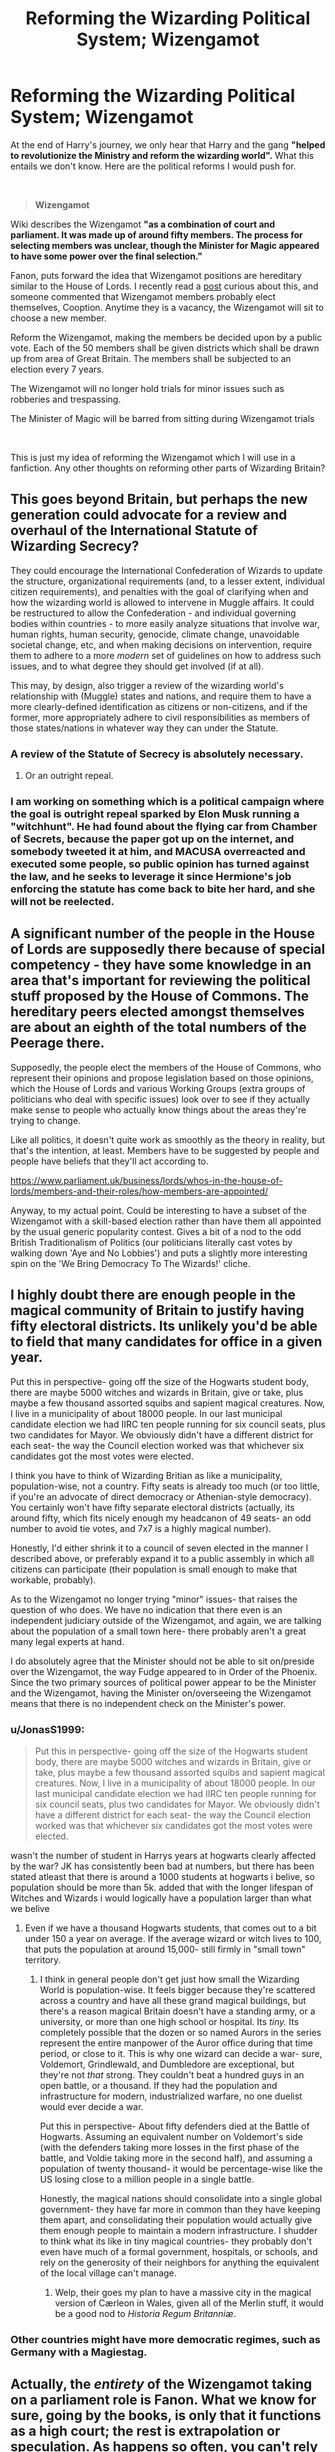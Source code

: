 #+TITLE: Reforming the Wizarding Political System; Wizengamot

* Reforming the Wizarding Political System; Wizengamot
:PROPERTIES:
:Score: 17
:DateUnix: 1601147727.0
:DateShort: 2020-Sep-26
:FlairText: Discussion
:END:
At the end of Harry's journey, we only hear that Harry and the gang *"helped to revolutionize the Ministry and reform the wizarding world".* What this entails we don't know. Here are the political reforms I would push for.

​

#+begin_quote
  *Wizengamot*
#+end_quote

Wiki describes the Wizengamot *"as a combination of court and parliament. It was made up of around fifty members. The process for selecting members was unclear, though the Minister for Magic appeared to have some power over the final selection."*

Fanon, puts forward the idea that Wizengamot positions are hereditary similar to the House of Lords. I recently read a [[https://www.reddit.com/r/harrypotter/comments/8jai4z/the_wizengamot_the_most_ridiculous_part_of_a_book/dyy8r26?utm_source=share&utm_medium=web2x][post]] curious about this, and someone commented that Wizengamot members probably elect themselves, Cooption. Anytime they is a vacancy, the Wizengamot will sit to choose a new member.

Reform the Wizengamot, making the members be decided upon by a public vote. Each of the 50 members shall be given districts which shall be drawn up from area of Great Britain. The members shall be subjected to an election every 7 years.

The Wizengamot will no longer hold trials for minor issues such as robberies and trespassing.

The Minister of Magic will be barred from sitting during Wizengamot trials

​

This is just my idea of reforming the Wizengamot which I will use in a fanfiction. Any other thoughts on reforming other parts of Wizarding Britain?


** This goes beyond Britain, but perhaps the new generation could advocate for a review and overhaul of the International Statute of Wizarding Secrecy?

They could encourage the International Confederation of Wizards to update the structure, organizational requirements (and, to a lesser extent, individual citizen requirements), and penalties with the goal of clarifying when and how the wizarding world is allowed to intervene in Muggle affairs. It could be restructured to allow the Confederation - and individual governing bodies within countries - to more easily analyze situations that involve war, human rights, human security, genocide, climate change, unavoidable societal change, etc, and when making decisions on intervention, require them to adhere to a more /modern/ set of guidelines on how to address such issues, and to what degree they should get involved (if at all).

This may, by design, also trigger a review of the wizarding world's relationship with (Muggle) states and nations, and require them to have a more clearly-defined identification as citizens or non-citizens, and if the former, more appropriately adhere to civil responsibilities as members of those states/nations in whatever way they can under the Statute.
:PROPERTIES:
:Author: magicspacehole
:Score: 6
:DateUnix: 1601152801.0
:DateShort: 2020-Sep-27
:END:

*** A review of the Statute of Secrecy is absolutely necessary.
:PROPERTIES:
:Author: AntonBrakhage
:Score: 3
:DateUnix: 1601171357.0
:DateShort: 2020-Sep-27
:END:

**** Or an outright repeal.
:PROPERTIES:
:Author: thomasp3864
:Score: 1
:DateUnix: 1603858845.0
:DateShort: 2020-Oct-28
:END:


*** I am working on something which is a political campaign where the goal is outright repeal sparked by Elon Musk running a "witchhunt". He had found about the flying car from Chamber of Secrets, because the paper got up on the internet, and somebody tweeted it at him, and MACUSA overreacted and executed some people, so public opinion has turned against the law, and he seeks to leverage it since Hermione's job enforcing the statute has come back to bite her hard, and she will not be reelected.
:PROPERTIES:
:Author: thomasp3864
:Score: 1
:DateUnix: 1603858831.0
:DateShort: 2020-Oct-28
:END:


** A significant number of the people in the House of Lords are supposedly there because of special competency - they have some knowledge in an area that's important for reviewing the political stuff proposed by the House of Commons. The hereditary peers elected amongst themselves are about an eighth of the total numbers of the Peerage there.

Supposedly, the people elect the members of the House of Commons, who represent their opinions and propose legislation based on those opinions, which the House of Lords and various Working Groups (extra groups of politicians who deal with specific issues) look over to see if they actually make sense to people who actually know things about the areas they're trying to change.

Like all politics, it doesn't quite work as smoothly as the theory in reality, but that's the intention, at least. Members have to be suggested by people and people have beliefs that they'll act according to.

[[https://www.parliament.uk/business/lords/whos-in-the-house-of-lords/members-and-their-roles/how-members-are-appointed/]]

Anyway, to my actual point. Could be interesting to have a subset of the Wizengamot with a skill-based election rather than have them all appointed by the usual generic popularity contest. Gives a bit of a nod to the odd British Traditionalism of Politics (our politicians literally cast votes by walking down 'Aye and No Lobbies') and puts a slightly more interesting spin on the 'We Bring Democracy To The Wizards!' cliche.
:PROPERTIES:
:Author: Avalon1632
:Score: 4
:DateUnix: 1601154085.0
:DateShort: 2020-Sep-27
:END:


** I highly doubt there are enough people in the magical community of Britain to justify having fifty electoral districts. Its unlikely you'd be able to field that many candidates for office in a given year.

Put this in perspective- going off the size of the Hogwarts student body, there are maybe 5000 witches and wizards in Britain, give or take, plus maybe a few thousand assorted squibs and sapient magical creatures. Now, I live in a municipality of about 18000 people. In our last municipal candidate election we had IIRC ten people running for six council seats, plus two candidates for Mayor. We obviously didn't have a different district for each seat- the way the Council election worked was that whichever six candidates got the most votes were elected.

I think you have to think of Wizarding Britian as like a municipality, population-wise, not a country. Fifty seats is already too much (or too little, if you're an advocate of direct democracy or Athenian-style democracy). You certainly won't have fifty separate electoral districts (actually, its around fifty, which fits nicely enough my headcanon of 49 seats- an odd number to avoid tie votes, and 7x7 is a highly magical number).

Honestly, I'd either shrink it to a council of seven elected in the manner I described above, or preferably expand it to a public assembly in which all citizens can participate (their population is small enough to make that workable, probably).

As to the Wizengamot no longer trying "minor" issues- that raises the question of who does. We have no indication that there even is an independent judiciary outside of the Wizengamot, and again, we are talking about the population of a small town here- there probably aren't a great many legal experts at hand.

I do absolutely agree that the Minister should not be able to sit on/preside over the Wizengamot, the way Fudge appeared to in Order of the Phoenix. Since the two primary sources of political power appear to be the Minister and the Wizengamot, having the Minister on/overseeing the Wizengamot means that there is no independent check on the Minister's power.
:PROPERTIES:
:Author: AntonBrakhage
:Score: 3
:DateUnix: 1601171242.0
:DateShort: 2020-Sep-27
:END:

*** u/JonasS1999:
#+begin_quote
  Put this in perspective- going off the size of the Hogwarts student body, there are maybe 5000 witches and wizards in Britain, give or take, plus maybe a few thousand assorted squibs and sapient magical creatures. Now, I live in a municipality of about 18000 people. In our last municipal candidate election we had IIRC ten people running for six council seats, plus two candidates for Mayor. We obviously didn't have a different district for each seat- the way the Council election worked was that whichever six candidates got the most votes were elected.
#+end_quote

wasn't the number of student in Harrys years at hogwarts clearly affected by the war? JK has consistently been bad at numbers, but there has been stated atleast that there is around a 1000 students at hogwarts i belive, so population should be more than 5k. added that with the longer lifespan of Witches and Wizards i would logically have a population larger than what we belive
:PROPERTIES:
:Author: JonasS1999
:Score: 1
:DateUnix: 1601172339.0
:DateShort: 2020-Sep-27
:END:

**** Even if we have a thousand Hogwarts students, that comes out to a bit under 150 a year on average. If the average wizard or witch lives to 100, that puts the population at around 15,000- still firmly in "small town" territory.
:PROPERTIES:
:Author: AntonBrakhage
:Score: 1
:DateUnix: 1601172472.0
:DateShort: 2020-Sep-27
:END:

***** I think in general people don't get just how small the Wizarding World is population-wise. It feels bigger because they're scattered across a country and have all these grand magical buildings, but there's a reason magical Britain doesn't have a standing army, or a university, or more than one high school or hospital. Its /tiny./ Its completely possible that the dozen or so named Aurors in the series represent the entire manpower of the Auror office during that time period, or close to it. This is why one wizard can decide a war- sure, Voldemort, Grindlewald, and Dumbledore are exceptional, but they're not /that/ strong. They couldn't beat a hundred guys in an open battle, or a thousand. If they had the population and infrastructure for modern, industrialized warfare, no one duelist would ever decide a war.

Put this in perspective- About fifty defenders died at the Battle of Hogwarts. Assuming an equivalent number on Voldemort's side (with the defenders taking more losses in the first phase of the battle, and Voldie taking more in the second half), and assuming a population of twenty thousand- it would be percentage-wise like the US losing close to a million people in a single battle.

Honestly, the magical nations should consolidate into a single global government- they have far more in common than they have keeping them apart, and consolidating their population would actually give them enough people to maintain a modern infrastructure. I shudder to think what its like in tiny magical countries- they probably don't even have much of a formal government, hospitals, or schools, and rely on the generosity of their neighbors for anything the equivalent of the local village can't manage.
:PROPERTIES:
:Author: AntonBrakhage
:Score: 2
:DateUnix: 1601173075.0
:DateShort: 2020-Sep-27
:END:

****** Welp, their goes my plan to have a massive city in the magical version of Cærleon in Wales, given all of the Merlin stuff, it would be a good nod to /Historia Regum Britanniæ/.
:PROPERTIES:
:Author: thomasp3864
:Score: 1
:DateUnix: 1603859363.0
:DateShort: 2020-Oct-28
:END:


*** Other countries might have more democratic regimes, such as Germany with a Magiestag.
:PROPERTIES:
:Author: thomasp3864
:Score: 1
:DateUnix: 1603859079.0
:DateShort: 2020-Oct-28
:END:


** Actually, the /entirety/ of the Wizengamot taking on a parliament role is Fanon. What we know for sure, going by the books, is only that it functions as a high court; the rest is extrapolation or speculation. As happens so often, you can't rely on the wiki, making it rather redundant as a source of information.

So you obviously can build that up to some quasi-aristocratic body and then reform it afterwards, but as far as the books go, what is meant with the quote appears to be what it says: Focused on the Ministry, where there is enough to do, if you want to rid it of bias, nepotism, and corruption (in that order: The only Muggleborn Minister was killed, the only department head a Muggleborn had ever the chance to reach was the irrelevant Goblin Liaison, from Malfoy to Arthur things constantly get done on a doing-favours basis); as well as changing the attitude of the world at large, which appears to be a-ok with implicit classism putting Muggleborns at a disadvantage, and purebloods at the top.

It's also very much a fairy tale fix-it, in my opinion. It's nice to think you could change all that; realistically, it needs /another/ revolution (a reverse-Voldemort, if you want), and that's neither nice nor pretty, see the various examples in history.
:PROPERTIES:
:Author: Sescquatch
:Score: 2
:DateUnix: 1601167155.0
:DateShort: 2020-Sep-27
:END:

*** I am just going to point out that the assumption that "realistically" any substantial change requires a bloody, reign of terror-style purge, is not actually clearly supported by history. In fact a recent study showed that statistically, primarily non-violent uprisings are far more likely to succeed in toppling a regime than violent ones: [[https://bbc.com/news/stories-54142487]] (for those who are wondering, the success rate is about 1 in 3 for non-violent uprisings, 1 in 10 for violent ones).

This assumption, that a bloody purge is the only way to enact meaningful change, is too often simply repeated as (presumed) fact without questioning the underlying assumption. Its also an implicitly authoritarian argument, as its implication is that no meaningful reform can ever be made through the democratic or legal process, and that democracy and law should therefore be abandoned in favor of relying on strong men wielding force to bring change. And its an assumption that really should be questioned, both because of the incredibly high stakes involved, and because the notion that "necessary" evil will ultimately serve the greater good is one that appeals easily to our base instincts, and which serves the interests of those who possess the most force- and which should therefore be subjected to the most careful scrutiny of reason.

In my experience, those who advocate "necessary evil" rarely stop to seriously ask whether the evil they are advocating is actually necessary- it is just assumed that the more violent, brutal, and duplicitious one is, the more effective one is, which handily justifies the evil they already wanted to do.

Of course, this is referring to a real-world context- it is possible that in the magical world, common forms of non-violent resistance such as a general strike or other forms of civil disobedience would be less effective, as their infrastructure and economy is largely maintained by magic, not by human workers.
:PROPERTIES:
:Author: AntonBrakhage
:Score: 4
:DateUnix: 1601172380.0
:DateShort: 2020-Sep-27
:END:

**** Yep, but there've got to be limits on magic -- magic can't produce the internet!
:PROPERTIES:
:Author: thomasp3864
:Score: 1
:DateUnix: 1603860311.0
:DateShort: 2020-Oct-28
:END:


** I read a thing recently where Amelia Bones destroys the Wizengamot. That seemed like a good approach too.
:PROPERTIES:
:Author: gwa_is_amazing
:Score: 1
:DateUnix: 1601152714.0
:DateShort: 2020-Sep-27
:END:

*** Why? That would mean the laws are made by the Departments.
:PROPERTIES:
:Score: 2
:DateUnix: 1601159798.0
:DateShort: 2020-Sep-27
:END:

**** There was a sufficiently big war going on that institutions like the Wizengamot collapsed.
:PROPERTIES:
:Author: gwa_is_amazing
:Score: 1
:DateUnix: 1601193365.0
:DateShort: 2020-Sep-27
:END:
